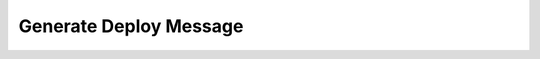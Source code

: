 =======================
Generate Deploy Message
=======================

.. image:: https://travis-ci.org/UIUCLibrary/sccm_deploy_message_generator.svg?branch=master
    :target: https://travis-ci.org/UIUCLibrary/sccm_deploy_message_generator
